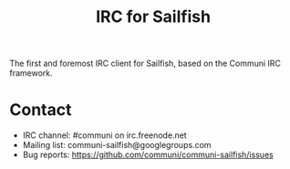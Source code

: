 #+TITLE: IRC for Sailfish

The first and foremost IRC client for Sailfish, based on the Communi IRC framework.

* Contact

+ IRC channel: #communi on irc.freenode.net
+ Mailing list: communi-sailfish@googlegroups.com
+ Bug reports: https://github.com/communi/communi-sailfish/issues
